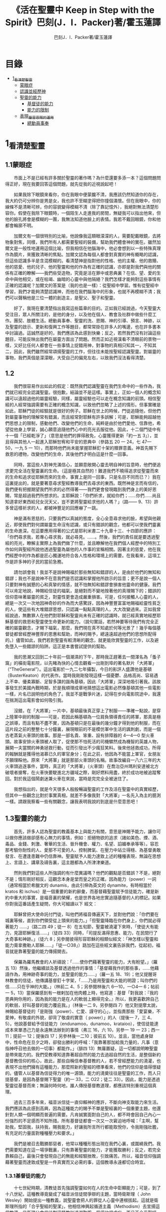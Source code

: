 #+TITLE:《活在聖靈中 Keep in Step with the Spirit》巴刻(J．I．Packer)著/霍玉蓮譯
#+AUTHOR:巴刻J．I．Packer著/霍玉蓮譯

* 目錄
 - [[#1_看清楚聖靈][1_看清楚聖靈]]
   - [[#1.1蒙眼症][蒙眼症]]
   - [[#1.2][認識並經歷神]]
   - [[#1.3聖靈的能力][聖靈的能力]]
     - [[#1.3.1基督徒的能力][基督徒的能力]]
     - [[#1.3.2能力的限制][能力的限制]]
   - [[#1.4表現_屬靈恩賜的運用][表現_屬靈恩賜的運用]]
     - [[#1.4.1總動員事奉][總動員事奉]]

* 1_看清楚聖靈
** 1.1蒙眼症
　　市面上不是已經有許多關於聖靈的著作嗎？為什麼還要多添一本？這個問題問得正好，現在我要回答這個問題，就先從我的近視說起吧！

　　如果我除下眼鏡來看你，你在我眼中便蒙朧不清，我應該仍然知道你的存在，我大約仍可分辨你是男是女，我也許不至糊塗得把你撞個滿懷。但在我眼中，你的線條不是清晰可辨，你的容貌變得模糊不清（除了靠記憶外），我絕對無法清楚形容你。假使在我除下眼鏡時，一個陌生人走進我的房間，無疑我可以指出他來，但他的臉孔將會是模糊的一團，我無法知道他臉上的表情。我若不戴回眼鏡，你和他都會輪廓不明。

　　加爾文有一個很特別的比喻，他說像我這類眼濛濛的人，需要配戴眼鏡，去將物象對焦，同樣，我們所有人都需要聖經的裝備，幫助我們體會神的實在。雖然加爾文是一般性地運用這個比喻，但我相信在他腦海中，他必會想到以一些特殊真理作為鏡片，來獲致清晰的焦點。加爾文認為每個人都會對真實的神有概略的認識，但這些認識多半是含混模糊的。看清楚神是指對他的性格、他的主權、他的救贖、他的慈愛、他的兒子、他的聖靈和他的作為有正確的認識，亦即是對我們與他的關係有正確的瞭解——我們些受造物，究竟是活在罪中或恩典裏？在信、望、愛的生命中與他相交，或在枯竭、幽暗的心靈中與他隔絕？我們怎樣才能夠對這些事情有正確的認識呢？加爾文的答案是（我的也是一樣）：從聖經中學習。惟有從聖經中學習，我們才能夠清楚認識神，而他在我們腦海中的形象，也就不再模糊不清；我們可以聲稱他是三位一體的創造主，是聖父、聖子和聖靈。

　　好了，我現在要清楚指出我寫這些篇章的目的。正如我已經說過，今天聖靈大受注目，眾人所關注的，是他的身分，以及他在個人、教會及社群中做些什麼工作。團契、肢體生活。總動員事奉、聖靈的洗、恩賜、神的引導、預言、神跡，以及聖靈的啟示、更新和復興工作等題目，都常常掛在許多人的嘴邊，也在許多書本中討論過。這誠然是好的，我們應該為此感到快樂；反之，若然我們沒有討論這些題目，可能反映出我們在屬靈方面出了問題。然而正如近視漢看不清眼前的景物一樣，又好比任何人都會在一些事情上捉錯用神，對事物的真相只知其一，不知其二，因此，我們雖然經常頌揚聖靈的工作，但往往未能按聖經認識聖靈。對屬靈的事物，我們真個是濛濛眼，大受自己的偏見左右，以致我們沒法看得清楚。

** 1.2
　　我們很容易作出如此的假定：既然我們認識聖靈在我們生命中的一些作為，我們就已經完全認識聖靈。很抱歉，結論並不是這樣。事實上，正如一個人的概念知識可以遠超過他的屬靈經驗，同樣，屬靈經驗也可以走在概念知識的前頭。相信聖經的人經常強調需要有正確的概念知識，以致他們忽略了上述的情形。但事實確是如此，耶穌門徒的經驗就是很好的例子。耶穌在世上的時候，門徒追隨他，但他們對屬靈事物的理解常有錯漏，而且經常對耶穌有許多誤解；可是，耶穌能夠超越他們思想上的限制，感動他們、改變他們的生命，純粹是由於他們愛他、信靠他，希望從他身上學習，誠心願意追隨他們心中的亮光去服從他。因此，十二個門徒中有十一個「已經乾淨了」（意思是他們的罪得赦免，心靈獲得更新「約一五 3」），並且得與其他人一起進入耶穌恕宥和平安的恩典中（參路五 20 一 24，七 47—50，一九 5 一 10），而那時他們尚未能掌握耶穌釘十架的贖罪意義。神首先賜下救恩的禮物，改變他們的生命，其後他們才明白這是什麼一回事。

　　同時，當這些人對神充滿信心，並願意敞開心靈去明自神的旨意時，他們便追求更完全活在聖靈裏的生命。（這是極其自然的！難道我們不曉得追求從聖靈而來的生命和追求從耶穌而來的生命，事實上是同一回事，只是名目不同而已？）我在這裏提出的，就是要著意尋求聖經教導我們去尋求的東西。既然神是言而有信的，我們便有把握期望我們所求的必然得著——我們更會發現臨到我們身上的美好恩賜，常是超過我們所想求的。主耶穌說：「你們祈求，就給你們；……你們……尚且知道拿好東西給兒女況天父，豈不更將聖靈給求他的人嗎？」（路—— 9、13）許多曾這樣祈求的人，都被神豐足的回應嚇了一跳。

　　神是滿有恩慈的，只要我們以真誠的態度，全心全意尋求他的臉，希望與他親近，即使我們對何謂屬靈生命沒有認識，或只有錯誤的觀念，他都可以使我們靈裏的生命進深。在這要應用得著的公式是耶利米書二十九章十三、十四節的應許：「你們尋求我，若專心尋求我，就必尋見。……。然後，我們的責任就是要透過聖經的亮光，瞭解主實際上為我們做了什麼，並且瞭解他在我們個人經歷中的特別工作如何與聖經所說他透過聖靈為屬他的人作事的宣稱相關。因著主的慈愛，他在我們經歷中的作為都是匠心獨運地符合各人性格和環境上的需要。在我看來，這項工作是許多神的子民的當前急務。

　　請勿誤會我！我並不是說神賜福於那些無知和錯謬的人，是由於他們的無知和錯謬；我也不是說神不在意我們是否認識和掌握他所啟示的旨意；更不是說一個人只要對神有誠懇的心和真摯的情感，就不怕無知和錯謬會損害他靈命的健康。我們可以肯定地說，神賜給信徒的福氣，是絕對而不變地按著他的真理賜下的；錯誤的信仰意味著屬靈的貧乏，對靈性更會造成嚴重損害。可是，任何接觸人心靈的人，總是一次又一次地因神奇妙的作為而大感驚訝，因為神豐豐富富地賜福給靈性貧乏的人，使這些有大堆錯謬思想，只認識一點點真理的人，大大改變過來。正如我曾經說過，無數罪人在他們對耶穌和聖靈尚未有正確的認識時，就已經真實地經歷耶穌基督的救恩和聖靈使生命更新的能力。（說句實話，若然神要等待我們有完全正確的屬靈觀念，才賜下福氣，那麼，我們現在真不知處於何等光景了！幾乎每個基督徒都曾經歷神豐厚的恩惠和幫助，而神的賜予，總遠遠超過他們的思想所配得的。）儘管如此，我們若對聖靈有較清晰的觀念，就更能欣賞聖靈的工作，以及避免墮入一些錯謬的陷阱。這正是本書嘗試提供的幫助。

　　我的思潮又回到二十年前一個潮濕的下午，那時我正趕著去一間渾名為「蚤子窩」的橫街電影院，以先睹為快的心情去觀看一出剛到埠的著名默片「大將軍」（“TheGeneral”）。這出電影於一九二七年攝製，今日的影評人盛讚他是基頓（BusterKeaton）的代表作。當時我剛剛發現這樣一個憂鬱、品格高尚、容易遇上不幸、優柔寡斷、足智多謀的諧角基頓，因此「大將軍」深深地吸引著我。該故事發生於美國內戰時期，於是我順理成章地猜想這出電影必然像基頓其他一些電影一樣，片名已說明他的角色了。我並不是戰爭片迷，記得在步向電影院途中，我還在揣測這出電影會如何吸引我。

　　沒錯，在「大將軍」一片中，基頓最後真正穿上了制服——準確一點說，是穿上陸軍中尉的制服——可是，若因此稱基頓為一位肩負領導責任的將軍，那真是極之誤導，而且有點不盡不實，因為基頓只是在最後的幾分鐘才得到他的制服，而在這片段之前的整整七十分鐘裏，展現眼前的不是模仿軍中生活的諷刺劇，而是一個古老蒸氣火車頭的故事。那是一部名貴、笨重、設有排障器的 4—4—0 型火車頭。故事安排火車頭被人取了，促使那不怕死活的司機驟然成為機智的英雄人物，展開一夫當關的神勇拯救行動，從而引發出不少瘋狂笑料。後來他拯救成功，所得的報酬就是獲得他渴慕已久的軍官身分；在此之前，他因為不能當上軍官，女朋友不願理睬他。原來「大將軍」就是那部火車頭的名稱。故事改編自一八六三年的大火車頭追逐事件，當時，真正的「大將軍」（火車頭）在喬治亞州瑪利安達被北方破壞者搶奪，在火車快要駛進北方疆域之際，剛好燃料用盡，終於成功地被追蹤奪回。對於我這個鬧劇迷兼火車在來說，當時是完完全全被迷住了。

　　我想指出的，就是今天很多人殷殷暢論聖靈的工作及活在聖靈中的真實經歷，但其中一些觀念比對於事實真相，就差不多像我對「大將軍」一名先入為主的臆測一樣。請跟我察看一些有關觀念，讓我表明我說的到底是什麼意思吧！

** 1.3聖靈的能力
　　首先，許多人認為聖靈的教義基本上與能力有關，意思是神賜予能力，讓你可以做你應該做卻感有心無力的事情，例如：拒絕物欲的追求（諸如美色、煙、酒、毒品、金錢、刺激、奢華的生活、晉升機會、權力、名望、諂媚奉承等等）。容忍那考驗你耐性的人、愛那不可愛的人、控制脾氣、在壓力中站立得穩、為基督勇敢發言、在遭逢患難中仍信靠神。聖靈賦予人能力達致上述的種種表現，無論在思想上、言語上、講章及禱告裏，這主題都為人所津津樂道。

　　然則我們對這些人所強調的有什麼異議嗎？他們的觀點是否錯誤？不是，絕對不是；情形剛好相反，這觀念本身是堂而皇之的正確。因為能力（power）一詞（通常相當於希臘文的 dunamis，由此引伸為英文的 dynamite，有時相當於 kratos 和 ischus）是一個重要的新約辭彙，而基督藉聖靈賦予信徒能力，確是新約中重大的事實，是福音裏的榮耀，也是世界各地忠實追隨基督的人的標記。如果你對我這番話產生疑問，你大可細讀以下
經文：

　　耶穌曾把大使命託付門徒，叫他們將福音傳遍天下，並對他們說：「你們要在城裏等候，直到你們領受從上頭來的能力。」「但聖靈降臨在你們身上，你們就必得著能力 ……」（路二四 49；徒一 8）在五旬節，聖靈被澆灌下來時，「使徒大有能力，見證耶穌復活……」（徒四 33）同時，「司提反滿得恩惠、能力，在民間行了大奇事和神跡。」（徒六 8；另參閱彼得形容耶穌的相類似經文：「神怎樣以聖靈和能力膏拿撒勒人耶穌……」「徒一○38」）路加在這些經文裏告訴我們，從起初，福音就是靠著聖靈的能力傳揚開去。

　　保羅為羅馬教會的人祈禱說：「……使你們藉著聖靈的能力，大有盼望。」（羅五 13）然後，他繼續談及基督透過他作的事情：「基督藉我作的那些事，……他藉語作為，用神跡奇事的能力，並聖靈的能力……」（羅一五 18、19）；他又提醒哥林教會的信徒，他傳講基督釘十字架，「……乃是用聖靈和大能的明證；叫你們的信……只在乎神的大能。」（林前二 4、5；另參閱林後六 6—10，一○4— 6；帖前一 5，13）當保羅感到有一根剌加在他肉體上時，他寫道：基督「對我說：『我的恩典夠你用的，因為我的能力是在人的軟弱上顯得完全。』所以，我更喜歡誇自己的軟弱，好叫基督的能力覆庇我。」（林後一二 9，另參閱四 7）他又對提摩太說，神賜給基督徒的「是剛強（power）、仁愛、謹守的心」，並指責那些「愛宴樂，不愛神，有敬虔的外貌，卻背了敬虔的實意（ power）」的人（提後一 7，三 4、5）。他說基督給予信徒能力（endunamoo，dunamoo，krataioo），使信徒能達成本來單憑己力是永遠無法辦到的事情（弗三 16，六 10，另參一 19 一 23；西一 11；提前一 12；提後四 17；另參林後一二10；彼前五 10）。並且，當他處身獄中，性命危在旦夕之時，卻發出勝利的呼喊：「我靠著那加給我力量的，凡事（意指神呼召他去做的一切事）都能作。」（腓四 13）無庸置疑，這一切都說明瞭聖靈是帶來能力的。我們受教導知道靠著超自然的能力去過超自然的生活，是整個新約基督教信仰的核心，故此，那些自稱信奉基督教的人，若不曾經歷能力的澆灌，也表現不出他們擁有這種能力，那麼照新約聖經的標準看來，他們的信仰是值得懷疑的。儘管人以基督為信徒得力的唯一源頭，能力的澆奠往往是聖靈的工作，而人只提基督，是因為基督賜下聖靈（約一 33，二 O22；徒二 33）。因此，能力是透過聖靈從基督而來；無論何時何地，誰人傳授基督教道理，都應該特別重視這個真理。

　　過去三百多年來，福音派信徒一直仰賴神的應許，不斷向神支取能力來生活。我們應該為此感到高興，因為這種能力的賜予不單是聖經裏的一個重要主題，他還針對人類一個明顯而普遍的需要。凡肯誠實面對自己的人，都不時會因自己內心一份強烈的不足感而不知所措。所有基督徒都會一次又一次窘迫地呼喊：「主啊，幫助我，堅固我，扶持我，賜我能力，好讓我所言所行都能取悅你，令我剛強壯膽，有充足的力量面對種種壓力和要求。」

　　我們是被召去戰勝那惡者，他常以種種形態出現在我們心裏，或圍繞我們。我們需要知道在這一場爭戰裏，只有靠著聖靈的能力，才能獲取勝利；反之，若完全靠賴自己，最後只會發現自己的無能和經驗挫敗，引致痛苦。所以，福音信仰強調藉著聖靈而達致成聖是一件真實而又必需的事，這個教導永遠都切合時宜。

*** 1.3.1基督徒的能力
　　十七世紀時期，清教徒首先強調聖靈如何在人的生命中彰顯能力；可是，到了十八世紀，這種教導竟變成了福音派信徒間爭辯的主題，當時衛斯理（ John Wesley）開始提出一種教義，說聖靈會把人的罪從人心靈中連根拔起。這就是衛斯理所指的「合乎聖經的聖潔」，他相信神興起循道主義（Methodism）去宣揚這個教導。非衛理公會信徒對這種教訓退避踟躕，覺得他很虛妄，而且不合乎聖經，所以他們不斷警告自己教會的會友要防備這種思想。然而到了十九世紀中葉，反對的鐘擺搖晃到了另一個極端；許多人感到（不論他們的想法是否正確）這股反完全主義的熱潮令基督徒完全遺忘了神有能力拯救人脫離罪，他能使人過一個平靜、得勝而公義的生活，他亦能夠使講員的資訊直透人心靈深處。忽然之間，人得勝的能力頓成為講章、書籍和非正式小組討論的話題（他們稱這些小組討論為「閒談聚會」），遍及大西洋兩岸。龐馬（Phoebe Palmer）、馬漢（Asa Mahan）、史密夫（ RobertPearsall Smith）、漢娜·韋杜（ Hannah Whitall Smith）、賀堅斯（ Evan Hopkins）、慕安德列（ Andrew Murray）。叨雷（R．A．Torrey）、特榮布林（ Charles G．Trumbull）。麥奇堅（ Robert C．McQuilkin）、梅亞（F．B．Meyer）、慕耳（H．C.G．Moule）等人所致力宣告的信徒得力「秘訣」（“secret”，這是他們採用的字眼），被高舉為新的啟示。事實上，宣告這些道理的前們也如此相信。一個嶄新的福音信仰運動已經展開了。

　　這個得力的「秘訣」，有時也稱為「高超生命」或「得勝生活」的秘訣，已經在英倫一年一度為期一周的凱錫克培靈會（Keswick Convention）中，全面制度化地推展了，一如爵士樂隊的主要節目安排一樣，一直以來這個培靈會的各個聚會都有固定編排，星期一的主題是罪惡，星期二的主題是那拯救我們脫離罪惡的基督，星期三是奉獻，星期四是在聖靈裏的生命，星期五是成聖者滿有能力的事奉（尤其是在宣教事工上）。及後，一份凱錫克期刊在一八七四年創刊，名為《基督徒得力之途》（The Christian Pathway of Power）。五年後，刊物名稱改為《信心的生命》（The Life of Faith)，但名稱的改換並不代表期刊的性質有任何更改，仍依據凱錫克培靈會的教導，以信心就是得力之途為主題。凱錫克塔靈會的影響是世界性的，「凱錫克信徒。勃興於全世界所有以英語為地方語言的角落。「凱錫克培靈會的教導已經被視為近期教會歷史中一股最有潛力的屬靈力量。」1「凱錫克型」的講員，專門在大會上宣講能力的資訊，他們已成為一群獨特的福音信仰牧者，與福音信仰學者、聖經教師和講論預言性主題的講員並駕齊驅。凱錫克資訊經過制度化，又獲得欣賞凱錫克精神（平穩、愉快、節制、吹毛求疵等特性都非常迎合中產階級人士的喜好）的人支持；所以，凱錫克培靈會中有關成聖和事奉能力的資訊自然縈繞人心。

　　這種講論能力的主題也不是近年唯一的發展。基督的能力不單能夠赦免我們的罪，而且藉著聖靈，可拯救我們脫離罪惡的奴役。有如第一世紀一樣，這個資訊已再次成為教會福音資訊的主要部分。對於城市化的西方人來說，他們面對的邪惡，是具破壞性的惡習；對於較落後的部落社群來說，他們面對的邪惡就是邪靈的勢力。至於較古老的福音資訊，由於他強調律法、罪惡、審判和基督代贖受死的榮耀，誠然可以補充今天福音資訊的缺欠。可是整體來說，古老的福音資訊很少論及能力；從這方面看來，他的確是有些遜色了。

　　既然神應允和賜予能力是千真萬確的事，那麼能力的主題如此受到重視，誠然是一件值得欣喜的事。事實上，強調能力的資訊不管透過什麼形式表達出來，今天已成為基督教福音信仰主流的標記，與世界性的靈恩運動並駕齊驅；這無疑是一個對未來充滿希望的徵兆。

*** 1.3.2能力的限制
　　然而，在慶倖今天有許多關乎能力的講論之餘，我們也不無憂慮；因為經驗告訴我們，當我們思想聖靈時，若只集中注意能力這個主題，而沒有一個更具深度的觀點，沒有從另一個中心主題去看聖靈的職事，那麼，扭曲的觀念很快就悄悄潛入我們的思想裏。什麼是扭曲了的觀念呢？好，讓我拿以下的例子來開始吧！當一個人經常尋求力量去駕馭生活上的大小事情時，他會虔誠地專注自己心靈的起伏，因而產生一種自我中心和內向的心態，以致對社群的福利和社會的需要漠不關心。當人論及聖靈的工作時，往往傾向於以人為中心，就好像神的能力是一些隨時儲備妥當的東西，只要運用思想和意志——通常美其名為奉獻和信心——就可以開關「使用」（這是凱錫克培靈會的常用語）同時，這種態度形成一種觀念，認為只要我們肯釋放自己內在的能力，神的能力就會在我們心裏自動地運行，因此，我們可以隨時按著自己奉獻和信心的程度來調節這種能力。另一個隨之浮現的觀念，就是以為必須處於內在的被動狀態中，完全等候神的能力帶領我們（「放下自己，讓神工作」是流行得太響的口號）。同樣，在某些圈子的佈道工作裏，差不多形成了一種慣例，就是為心靈空虛的人提供一種「生活的力量」。表面上，就好像只要人肯委身基督，他立刻可以獲得發動和操縱能源的權利。

　　可是，這一切聽起來似乎較像瑜珈，甚於以聖經真理為基礎的基督教信仰。首先，這些觀念混淆了憑己意去擺佈神的能力（這是法術，西門的表現就是一個例子「徒八 18-24）和因著順服神的旨意而經歷神的能力（這是宗教，保羅的表現就是很好的例子「林後一二 9、10」）。再者，這些觀念是不切實際的。佈道家們的講章經常暗示一件事實，就是我們一旦成為基督徒，神在我們裏面的能力就可以立時除去我們性格上的任何弱點，令我們生活一帆風順；可是，這種說法是違背聖經，甚至是不誠實的。當然，神有時候可以施行奇跡，令悔改的人忽然改變過來，從這些或那些弱點中得釋放，即如其他時候，他亦會偶然施行神跡奇事一樣；然而，每個基督徒的生命都是一場持久戰，要不斷對抗來自世界、肉體和魔鬼的種種試誘和壓力；同時，那追求活像基督（即是智慧、忠心、愛心和公義的生活）的爭戰是嚴苛的，是永不停息的。在佈道中宣揚相反的現實，就無寧是一種騙取信心的技倆。同樣，凱錫克培靈會中的講論，經常鼓勵我們一時間對自己有過高及過低的期望——每時每刻完全脫離罪的纏累，是期望過高；另一方面，沒有動機去期望能夠逐步擺脫罪對我們心靈的轄制，就是期望過低。這是一種拙劣的神學，而且在心理和精神上都不符現實。我這些意見若早在一九五五年發表，一定會犯眾怒了，但在今天，我相信這些見解會較普遍受到接納。

　　討論下去，你就會漸漸明白我們真正的問題是需要對聖靈的教義有深刻而真確的洞見——這洞見的亮光能促使我們糾正對內在能力的謬說。不過，我打算暫且擱下這部分的論據，待我完成對聖靈問題的初步探討後才再談他。在目前的探討裏，我們只要記著一點，就是只談聖靈能力，根本不能針對問題的核心。

** 1.4表現_屬靈恩賜的運用
　　其次，許多人認為聖靈的教義基本上與表現有關，意思是運用屬靈恩賜。對這些人來說，聖靈的職事似乎由始至終只是關乎如何運用恩賜——講道、教導、說預言、說方言、醫治等等。他們認為根據新約聖經的教導，恩賜（charismata）是神所賜予的某些能力，尤其是藉著言語、行為和態度，把關乎耶穌基督的真理傳遞開去，彼此激勵，互相服事。他們又認為「……聖靈顯在各人身上……」（林前一二 7），恩賜是藉著行以辨認的，基督徒所表現出來的行為，正顯明瞭神賜予他們什麼能力。因此，他們認為屬靈生命的實質在乎表現，同時假設人愈能表現恩賜，就表示他愈被聖靈充滿。

*** 1.4.1總動員事奉
　　對於這種觀點——或更貼切地稱為心態，我首先要說明一點，就是他所強調的教本身同樣是絕對正確的；這次是強調恩賜的實在，以及運用恩賜的重要。曆世以來，教會以為事奉的恩賜只屬於一小部分基督徒專有（例如好的牧師和其他少數人），因此，他們並不十分注意恩賜這個題目。二十世紀以前，有關屬靈恩賜的全面研究，只有一本英文著作，由清教徒歐文（John Owen）於一六七九至一六八 O 年寫成。近期所強調屬靈恩賜的普遍性，以及神對教會總動員事奉的期望，其實早就應該提出，因為新約聖經對這兩方面的教導是相當清楚和明顯的。這裏引述一些主要經文。

　　「恩賜『charisznata』原有分別，聖靈卻是一位。職事『diakonia』也有分別，主卻是一位。功用『energemata』也有分別，神卻是一位，在眾人裏面運行一切的事。」（林前一二 4 一 6）「我們各人蒙恩，都是照基督所量給各人的恩賜……凡事長進，于元首基督；全身……照著各體的功用彼此相助，便叫身體漸漸增長，在愛中建立自己。」（弗四 7、15、16）「各人要照所得的恩賜彼此服事，作神百般恩賜的好管家。」（彼前四 10）「正如我們一個身子上有好些肢體，肢體也不都是一樣的用處。我們這許多人，在基督裏成為一身，互相聯絡作肢體，也是如此。按我們所得的恩賜，各有不同。……」（羅一二 4—6）並非只有聖品人員及有職分的才具有恩賜，所有基督徒 都具有恩賜，牧者必須認識這個事實，並運用自己的恩賜去裝備平信徒運用他們的恩賜。「他所賜的，有使徒，有先知，有傳福音的，有牧師和教師；為要成全聖徒，各盡其識，建立基督的身體」（弗四 11、12）。

　　英文聖經的敘定譯本（King James Version）掩蓋了保羅在此處的含義，把他翻譯為基督所賜的有使徒、先知、傳福音的、牧師和教師，「為了成全聖徒，為要各盡其職，為要建立基督的身體」（“for　the　perfecting　of　the　saints，for thework of ministry， for the edifying of the Body of Christ”［King James Version］）。乍看來，這三句平衡的句語好像都是聖品人員蒙召的職責。第六世紀的聖經版本遺漏了第七條誡命中的不字（出二○14），在歷史中流傳下來，被稱為邪惡的聖經版本；這裏英文聖經欽定譯本在「聖徒」（“saints”）之後加上了一個逗點，也同樣產生不良的效果。因為這個逗號將「職事」的範圍局限了，成為只有在位的領袖才可擔當，這不但隱藏了保羅的意思，簡直將保羅的意思顛倒過來，使本來是肢體各盡其職的成為教權主義（clericalism）。（這裏的「教權主義。是一種陰謀和專橫的結合，在其中，牧者宣稱所有屬靈職事都是他個人的責任，不是會眾的責任，而會眾亦同意這種想法。這個觀念在原則上很有問題，實踐起來更會導致聖靈的感動被銷滅。）

　　其實，自上個世紀中葉開始，普利茅斯弟兄會（ Plymouth Brethren）已宣告恩賜的普及性和肢體應各盡其職，但由於他們的宣告摻雜在一種反動性的爭論裏——當時的論，是針對一些在被指為背離真道的教會裏事奉、受薪並曾受訓練的聖品人員——，們的宣告沒有受到多大注意。可是，近年來普世教聯運動和靈恩運動都抓緊這方面的聖經真理，使之漸漸成為基督教的老生常談，因而產生了一些可喜的效果。其中一個效果，就是許多地區的教會紛紛願意在教會生活中實驗新的制度及新的禮儀形式，讓信徒有機會完全發揮他們的恩賜，令會眾整體受益；隨之興起的，是以一種認真的態度，去檢討傳統的崇拜程式和形式，以保障沒有任何恩賜受到窒礙，甚至銷滅聖靈的感動。這一切都是好現象。
